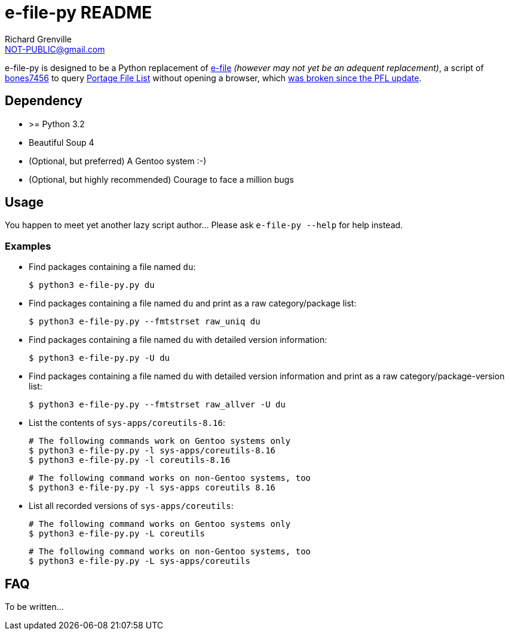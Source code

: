 e-file-py README
================
Richard Grenville <NOT-PUBLIC@gmail.com>

e-file-py is designed to be a Python replacement of http://files.portagefilelist.de/e-file[e-file] _(however may not yet be an adequent replacement)_, a script of http://luy.li/[bones7456] to query http://www.portagefilelist.de/[Portage File List] without opening a browser, which http://jira.devloop.de/browse/PFL-6[was broken since the PFL update].

Dependency
----------

- >= Python 3.2
- Beautiful Soup 4
- (Optional, but preferred) A Gentoo system :-)
- (Optional, but highly recommended) Courage to face a million bugs

Usage
-----

You happen to meet yet another lazy script author... Please ask +e-file-py --help+ for help instead.

Examples
~~~~~~~~

- Find packages containing a file named +du+:

  $ python3 e-file-py.py du

- Find packages containing a file named +du+ and print as a raw
  category/package list:

  $ python3 e-file-py.py --fmtstrset raw_uniq du

- Find packages containing a file named +du+ with detailed version
  information:

  $ python3 e-file-py.py -U du

- Find packages containing a file named +du+ with detailed version
  information and print as a raw category/package-version list:

  $ python3 e-file-py.py --fmtstrset raw_allver -U du

- List the contents of +sys-apps/coreutils-8.16+:

  # The following commands work on Gentoo systems only
  $ python3 e-file-py.py -l sys-apps/coreutils-8.16
  $ python3 e-file-py.py -l coreutils-8.16

  # The following command works on non-Gentoo systems, too
  $ python3 e-file-py.py -l sys-apps coreutils 8.16

- List all recorded versions of +sys-apps/coreutils+:

  # The following command works on Gentoo systems only
  $ python3 e-file-py.py -L coreutils

  # The following command works on non-Gentoo systems, too
  $ python3 e-file-py.py -L sys-apps/coreutils

FAQ
---

To be written...
